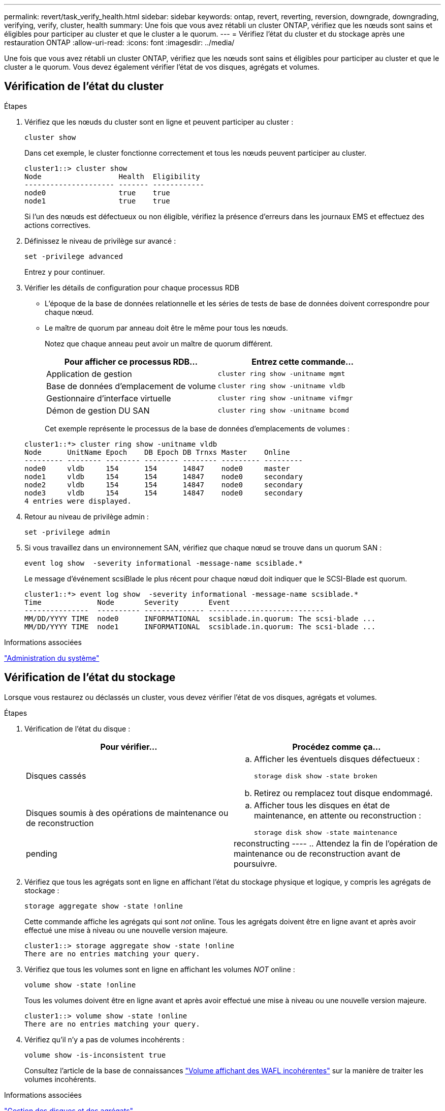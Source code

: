 ---
permalink: revert/task_verify_health.html 
sidebar: sidebar 
keywords: ontap, revert, reverting, reversion, downgrade, downgrading, verifying, verify, cluster, health 
summary: Une fois que vous avez rétabli un cluster ONTAP, vérifiez que les nœuds sont sains et éligibles pour participer au cluster et que le cluster a le quorum. 
---
= Vérifiez l'état du cluster et du stockage après une restauration ONTAP
:allow-uri-read: 
:icons: font
:imagesdir: ../media/


[role="lead"]
Une fois que vous avez rétabli un cluster ONTAP, vérifiez que les nœuds sont sains et éligibles pour participer au cluster et que le cluster a le quorum. Vous devez également vérifier l'état de vos disques, agrégats et volumes.



== Vérification de l'état du cluster

.Étapes
. Vérifiez que les nœuds du cluster sont en ligne et peuvent participer au cluster :
+
[source, cli]
----
cluster show
----
+
Dans cet exemple, le cluster fonctionne correctement et tous les nœuds peuvent participer au cluster.

+
[listing]
----
cluster1::> cluster show
Node                  Health  Eligibility
--------------------- ------- ------------
node0                 true    true
node1                 true    true
----
+
Si l'un des nœuds est défectueux ou non éligible, vérifiez la présence d'erreurs dans les journaux EMS et effectuez des actions correctives.

. Définissez le niveau de privilège sur avancé :
+
[source, cli]
----
set -privilege advanced
----
+
Entrez `y` pour continuer.

. Vérifier les détails de configuration pour chaque processus RDB
+
** L'époque de la base de données relationnelle et les séries de tests de base de données doivent correspondre pour chaque nœud.
** Le maître de quorum par anneau doit être le même pour tous les nœuds.
+
Notez que chaque anneau peut avoir un maître de quorum différent.

+
[cols="2*"]
|===
| Pour afficher ce processus RDB... | Entrez cette commande... 


 a| 
Application de gestion
 a| 
[source, cli]
----
cluster ring show -unitname mgmt
----


 a| 
Base de données d'emplacement de volume
 a| 
[source, cli]
----
cluster ring show -unitname vldb
----


 a| 
Gestionnaire d'interface virtuelle
 a| 
[source, cli]
----
cluster ring show -unitname vifmgr
----


 a| 
Démon de gestion DU SAN
 a| 
[source, cli]
----
cluster ring show -unitname bcomd
----
|===
+
Cet exemple représente le processus de la base de données d'emplacements de volumes :

+
[listing]
----
cluster1::*> cluster ring show -unitname vldb
Node      UnitName Epoch    DB Epoch DB Trnxs Master    Online
--------- -------- -------- -------- -------- --------- ---------
node0     vldb     154      154      14847    node0     master
node1     vldb     154      154      14847    node0     secondary
node2     vldb     154      154      14847    node0     secondary
node3     vldb     154      154      14847    node0     secondary
4 entries were displayed.
----


. Retour au niveau de privilège admin :
+
[source, cli]
----
set -privilege admin
----
. Si vous travaillez dans un environnement SAN, vérifiez que chaque nœud se trouve dans un quorum SAN :
+
[source, cli]
----
event log show  -severity informational -message-name scsiblade.*
----
+
Le message d'événement scsiBlade le plus récent pour chaque nœud doit indiquer que le SCSI-Blade est quorum.

+
[listing]
----
cluster1::*> event log show  -severity informational -message-name scsiblade.*
Time             Node       Severity       Event
---------------  ---------- -------------- ---------------------------
MM/DD/YYYY TIME  node0      INFORMATIONAL  scsiblade.in.quorum: The scsi-blade ...
MM/DD/YYYY TIME  node1      INFORMATIONAL  scsiblade.in.quorum: The scsi-blade ...
----


.Informations associées
link:../system-admin/index.html["Administration du système"]



== Vérification de l'état du stockage

Lorsque vous restaurez ou déclassés un cluster, vous devez vérifier l'état de vos disques, agrégats et volumes.

.Étapes
. Vérification de l'état du disque :
+
[cols="2*"]
|===
| Pour vérifier... | Procédez comme ça... 


 a| 
Disques cassés
 a| 
.. Afficher les éventuels disques défectueux :
+
[source, cli]
----
storage disk show -state broken
----
.. Retirez ou remplacez tout disque endommagé.




 a| 
Disques soumis à des opérations de maintenance ou de reconstruction
 a| 
.. Afficher tous les disques en état de maintenance, en attente ou reconstruction :
+
[source, cli]
----
storage disk show -state maintenance|pending|reconstructing
----
.. Attendez la fin de l'opération de maintenance ou de reconstruction avant de poursuivre.


|===
. Vérifiez que tous les agrégats sont en ligne en affichant l'état du stockage physique et logique, y compris les agrégats de stockage :
+
[source, cli]
----
storage aggregate show -state !online
----
+
Cette commande affiche les agrégats qui sont _not_ online. Tous les agrégats doivent être en ligne avant et après avoir effectué une mise à niveau ou une nouvelle version majeure.

+
[listing]
----
cluster1::> storage aggregate show -state !online
There are no entries matching your query.
----
. Vérifiez que tous les volumes sont en ligne en affichant les volumes _NOT_ online :
+
[source, cli]
----
volume show -state !online
----
+
Tous les volumes doivent être en ligne avant et après avoir effectué une mise à niveau ou une nouvelle version majeure.

+
[listing]
----
cluster1::> volume show -state !online
There are no entries matching your query.
----
. Vérifiez qu'il n'y a pas de volumes incohérents :
+
[source, cli]
----
volume show -is-inconsistent true
----
+
Consultez l'article de la base de connaissances link:https://kb.netapp.com/Advice_and_Troubleshooting/Data_Storage_Software/ONTAP_OS/Volume_Showing_WAFL_Inconsistent["Volume affichant des WAFL incohérentes"] sur la manière de traiter les volumes incohérents.



.Informations associées
link:../disks-aggregates/index.html["Gestion des disques et des agrégats"]



== Vérification de l'accès client (SMB et NFS)

Pour les protocoles configurés, testez l'accès des clients SMB et NFS afin de vérifier que le cluster est accessible.
